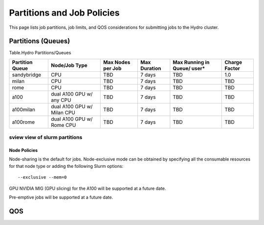 .. _partitions-job-policies:

Partitions and Job Policies
===========================

This page lists job partitions, job limits, and QOS considerations for submitting
jobs to the Hydro cluster.


**Partitions (Queues)**
-----------------------

Table.Hydro Partitions/Queues

+---------------+---------------+----------+---------------+----------+----------+
| **Partition   | **Node/Job    | **Max    | **Max**       | **Max    | **Charge |
| Queue**       | Type**        | Nodes    | **Duration**  | Running  | Factor** |
|               |               | per      |               | in       |          |
|               |               | Job**    |               | Queue/   |          |
|               |               |          |               | user\*** |          |
+---------------+---------------+----------+---------------+----------+----------+
| sandybridge   | CPU           | TBD      | 7 days        | TBD      | 1.0      |
+---------------+---------------+----------+---------------+----------+----------+
| milan         | CPU           | TBD      | 7 days        | TBD      | TBD      |
+---------------+---------------+----------+---------------+----------+----------+
| rome          | CPU           | TBD      | 7 days        | TBD      | TBD      |
+---------------+---------------+----------+---------------+----------+----------+
| a100          | dual A100 GPU | TBD      | 7 days        | TBD      | TBD      |
|               | w/ any CPU    |          |               |          |          |
+---------------+---------------+----------+---------------+----------+----------+
| a100milan     | dual A100 GPU | TBD      | 7 days        | TBD      | TBD      |
|               | w/ Milan CPU  |          |               |          |          |
+---------------+---------------+----------+---------------+----------+----------+
| a100rome      | dual A100 GPU | TBD      | 7 days        | TBD      | TBD      |
|               | w/ Rome CPU   |          |               |          |          |
+---------------+---------------+----------+---------------+----------+----------+

sview view of slurm partitions
^^^^^^^^^^^^^^^^^^^^^^^^^^^^^^

Node Policies
~~~~~~~~~~~~~

Node-sharing is the default for jobs. Node-exclusive mode can be
obtained by specifying all the consumable resources for that node type
or adding the following Slurm options:

::

   --exclusive --mem=0

GPU NVIDIA MIG (GPU slicing) for the A100 will be supported at a future
date.

Pre-emptive jobs will be supported at a future date.

.. _qos:

QOS
----

